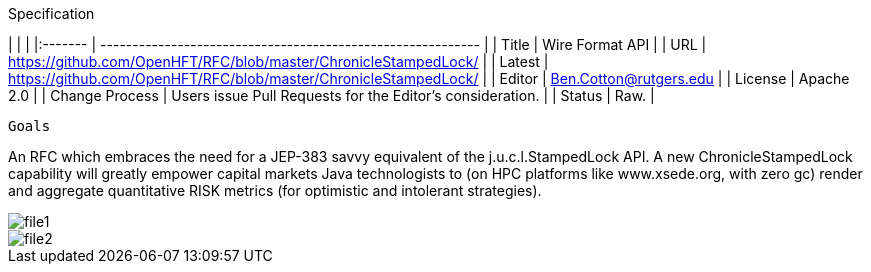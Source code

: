 Specification

|         |                                                             |
|:------- | ----------------------------------------------------------- |
| Title   | Wire Format API                                             |
| URL     | https://github.com/OpenHFT/RFC/blob/master/ChronicleStampedLock/    |
| Latest  | https://github.com/OpenHFT/RFC/blob/master/ChronicleStampedLock/ |
| Editor  | Ben.Cotton@rutgers.edu                                                  |
| License | Apache 2.0                                                  |
| Change Process | Users issue Pull Requests for the Editor's consideration. |
| Status  | Raw.                                                        |

 Goals

An RFC which embraces the need for a JEP-383 savvy equivalent of the j.u.c.l.StampedLock API.
A new ChronicleStampedLock capability will greatly empower capital markets
Java technologists to (on HPC platforms like
www.xsede.org, with zero gc) render
and aggregate
quantitative RISK metrics (for
optimistic and intolerant strategies).

image::file1.png[]

image::file2.png[]
